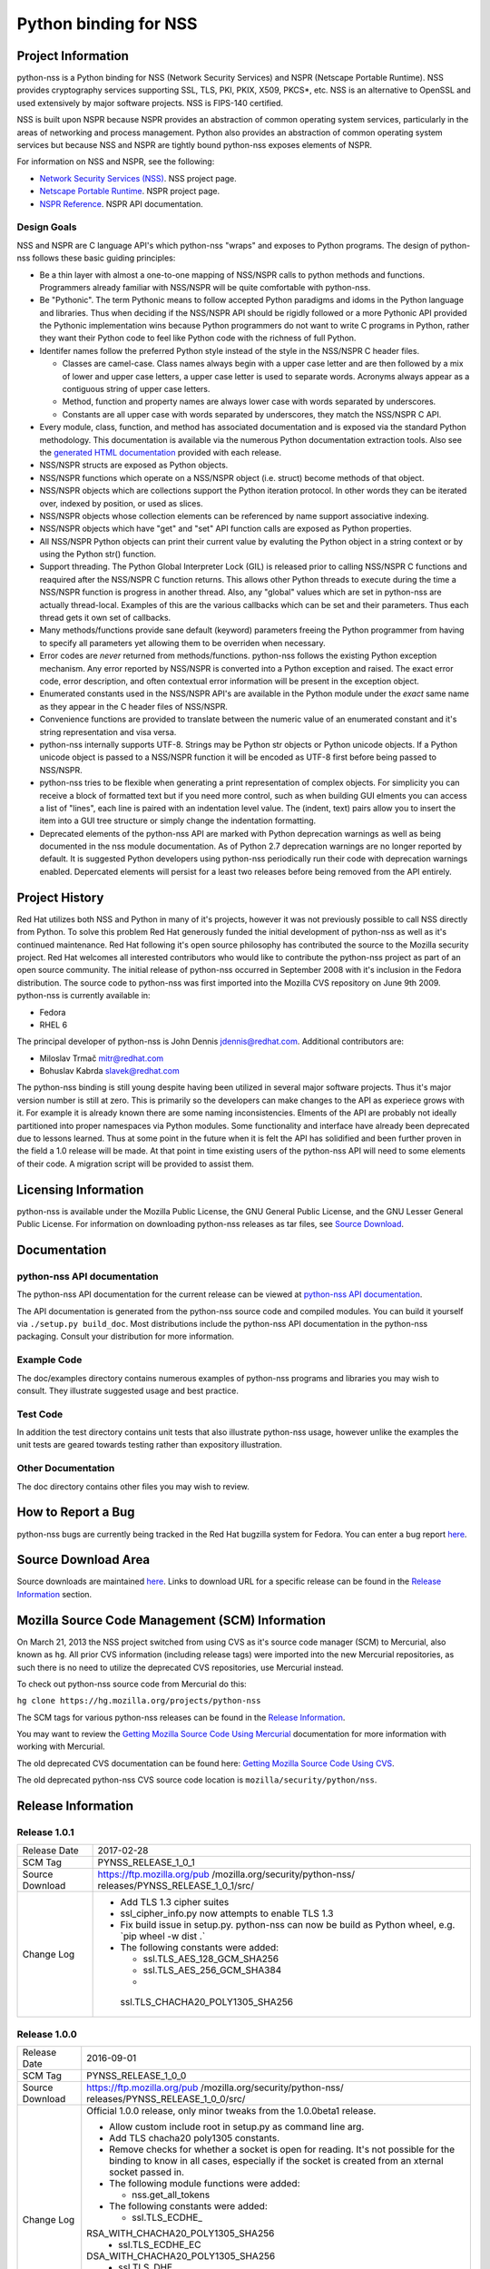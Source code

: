 .. _Mozilla_Projects_NSS_Python_binding_for_NSS:

======================
Python binding for NSS
======================
.. _Project_Information:

Project Information
-------------------

python-nss is a Python binding for NSS (Network Security Services) and
NSPR (Netscape Portable Runtime). NSS provides cryptography services
supporting SSL, TLS, PKI, PKIX, X509, PKCS*, etc. NSS is an alternative
to OpenSSL and used extensively by major software projects. NSS is
FIPS-140 certified.

NSS is built upon NSPR because NSPR provides an abstraction of common
operating system services, particularly in the areas of networking and
process management. Python also provides an abstraction of common
operating system services but because NSS and NSPR are tightly bound
python-nss exposes elements of NSPR.

For information on NSS and NSPR, see the following:

-  `Network Security Services (NSS) </docs/NSS>`__. NSS project page.
-  `Netscape Portable Runtime </docs/NSPR>`__. NSPR project page.
-  `NSPR Reference </docs/NSPR_API_Reference>`__. NSPR API
   documentation.

.. _Design_Goals:

Design Goals
~~~~~~~~~~~~

NSS and NSPR are C language API's which python-nss "wraps" and exposes
to Python programs. The design of python-nss follows these basic guiding
principles:

-  Be a thin layer with almost a one-to-one mapping of NSS/NSPR calls to
   python methods and functions. Programmers already familiar with
   NSS/NSPR will be quite comfortable with python-nss.
-  Be "Pythonic". The term Pythonic means to follow accepted Python
   paradigms and idoms in the Python language and libraries. Thus when
   deciding if the NSS/NSPR API should be rigidly followed or a more
   Pythonic API provided the Pythonic implementation wins because Python
   programmers do not want to write C programs in Python, rather they
   want their Python code to feel like Python code with the richness of
   full Python.
-  Identifer names follow the preferred Python style instead of the
   style in the NSS/NSPR C header files.

   -  Classes are camel-case. Class names always begin with a upper case
      letter and are then followed by a mix of lower and upper case
      letters, a upper case letter is used to separate words. Acronyms
      always appear as a contiguous string of upper case letters.
   -  Method, function and property names are always lower case with
      words separated by underscores.
   -  Constants are all upper case with words separated by underscores,
      they match the NSS/NSPR C API.

-  Every module, class, function, and method has associated
   documentation and is exposed via the standard Python methodology.
   This documentation is available via the numerous Python documentation
   extraction tools. Also see the `generated HTML
   documentation <https://mozilla.github.io/python-nss-docs/>`__
   provided with each release.
-  NSS/NSPR structs are exposed as Python objects.
-  NSS/NSPR functions which operate on a NSS/NSPR object (i.e. struct)
   become methods of that object.
-  NSS/NSPR objects which are collections support the Python iteration
   protocol. In other words they can be iterated over, indexed by
   position, or used as slices.
-  NSS/NSPR objects whose collection elements can be referenced by name
   support associative indexing.
-  NSS/NSPR objects which have "get" and "set" API function calls are
   exposed as Python properties.
-  All NSS/NSPR Python objects can print their current value by
   evaluting the Python object in a string context or by using the
   Python str() function.
-  Support threading. The Python Global Interpreter Lock (GIL) is
   released prior to calling NSS/NSPR C functions and reaquired after
   the NSS/NSPR C function returns. This allows other Python threads to
   execute during the time a NSS/NSPR function is progress in another
   thread. Also, any "global" values which are set in python-nss are
   actually thread-local. Examples of this are the various callbacks
   which can be set and their parameters. Thus each thread gets it own
   set of callbacks.
-  Many methods/functions provide sane default (keyword) parameters
   freeing the Python programmer from having to specify all parameters
   yet allowing them to be overriden when necessary.
-  Error codes are *never* returned from methods/functions. python-nss
   follows the existing Python exception mechanism. Any error reported
   by NSS/NSPR is converted into a Python exception and raised. The
   exact error code, error description, and often contextual error
   information will be present in the exception object.
-  Enumerated constants used in the NSS/NSPR API's are available in the
   Python module under the *exact* same name as they appear in the C
   header files of NSS/NSPR.
-  Convenience functions are provided to translate between the numeric
   value of an enumerated constant and it's string representation and
   visa versa.
-  python-nss internally supports UTF-8. Strings may be Python str
   objects or Python unicode objects. If a Python unicode object is
   passed to a NSS/NSPR function it will be encoded as UTF-8 first
   before being passed to NSS/NSPR.
-  python-nss tries to be flexible when generating a print
   representation of complex objects. For simplicity you can receive a
   block of formatted text but if you need more control, such as when
   building GUI elments you can access a list of "lines", each line is
   paired with an indentation level value. The (indent, text) pairs
   allow you to insert the item into a GUI tree structure or simply
   change the indentation formatting.
-  Deprecated elements of the python-nss API are marked with Python
   deprecation warnings as well as being documented in the nss module
   documentation. As of Python 2.7 deprecation warnings are no longer
   reported by default. It is suggested Python developers using
   python-nss periodically run their code with deprecation warnings
   enabled. Depercated elements will persist for a least two releases
   before being removed from the API entirely.

.. _Project_History:

Project History
---------------

Red Hat utilizes both NSS and Python in many of it's projects, however
it was not previously possible to call NSS directly from Python. To
solve this problem Red Hat generously funded the initial development of
python-nss as well as it's continued maintenance. Red Hat following it's
open source philosophy has contributed the source to the Mozilla
security project. Red Hat welcomes all interested contributors who would
like to contribute the python-nss project as part of an open source
community. The initial release of python-nss occurred in September 2008
with it's inclusion in the Fedora distribution. The source code to
python-nss was first imported into the Mozilla CVS repository on June
9th 2009. python-nss is currently available in:

-  Fedora
-  RHEL 6

The principal developer of python-nss is John Dennis jdennis@redhat.com.
Additional contributors are:

-  Miloslav Trmač mitr@redhat.com
-  Bohuslav Kabrda slavek@redhat.com

The python-nss binding is still young despite having been utilized in
several major software projects. Thus it's major version number is still
at zero. This is primarily so the developers can make changes to the API
as experiece grows with it. For example it is already known there are
some naming inconsistencies. Elments of the API are probably not ideally
partitioned into proper namespaces via Python modules. Some
functionality and interface have already been deprecated due to lessons
learned. Thus at some point in the future when it is felt the API has
solidified and been further proven in the field a 1.0 release will be
made. At that point in time existing users of the python-nss API will
need to some elements of their code. A migration script will be provided
to assist them.

.. _Licensing_Information:

Licensing Information
---------------------

python-nss is available under the Mozilla Public License, the GNU
General Public License, and the GNU Lesser General Public License. For
information on downloading python-nss releases as tar files, see `Source
Download <#sourcedownload>`__.

.. _Documentation:

Documentation
-------------

.. _python-nss_API_documentation:

python-nss API documentation
~~~~~~~~~~~~~~~~~~~~~~~~~~~~

The python-nss API documentation for the current release can be viewed
at `python-nss API
documentation <https://mozilla.github.io/python-nss-docs/>`__.

The API documentation is generated from the python-nss source code and
compiled modules. You can build it yourself via
``./setup.py build_doc``. Most distributions include the python-nss API
documentation in the python-nss packaging. Consult your distribution for
more information.

.. _Example_Code:

Example Code
~~~~~~~~~~~~

The doc/examples directory contains numerous examples of python-nss
programs and libraries you may wish to consult. They illustrate
suggested usage and best practice.

.. _Test_Code:

Test Code
~~~~~~~~~

In addition the test directory contains unit tests that also illustrate
python-nss usage, however unlike the examples the unit tests are geared
towards testing rather than expository illustration.

.. _Other_Documentation:

Other Documentation
~~~~~~~~~~~~~~~~~~~

The doc directory contains other files you may wish to review.

.. _How_to_Report_a_Bug:

How to Report a Bug
-------------------

python-nss bugs are currently being tracked in the Red Hat bugzilla
system for Fedora. You can enter a bug report
`here <https://bugzilla.redhat.com/enter_bug.cgi?product=Fedora;component=python-nss>`__.

.. _Source_Download_Area:

Source Download Area
--------------------

Source downloads are maintained
`here <https://ftp.mozilla.org/pub/mozilla.org/security/python-nss/releases/>`__.
Links to download URL for a specific release can be found in the
`Release Information <#release_info>`__ section.

.. _Mozilla_Source_Code_Management_(SCM)_Information:

Mozilla Source Code Management (SCM) Information
------------------------------------------------

On March 21, 2013 the NSS project switched from using CVS as it's source
code manager (SCM) to Mercurial, also known as ``hg``. All prior CVS
information (including release tags) were imported into the new
Mercurial repositories, as such there is no need to utilize the
deprecated CVS repositories, use Mercurial instead.

To check out python-nss source code from Mercurial do this:

``hg clone https://hg.mozilla.org/projects/python-nss``

The SCM tags for various python-nss releases can be found in the
`Release Information <#release_info>`__.

You may want to review the `Getting Mozilla Source Code Using
Mercurial <https://developer.mozilla.org/en-US/docs/Mozilla/Developer_guide/Source_Code/Mercurial>`__
documentation for more information with working with Mercurial.

The old deprecated CVS documentation can be found here: `Getting Mozilla
Source Code Using
CVS <https://developer.mozilla.org/en-US/docs/Mozilla/Developer_guide/Source_Code/CVS>`__.

The old deprecated python-nss CVS source code location is
``mozilla/security/python/nss``.

.. _Release_Information:

Release Information
-------------------

.. _Release_1.0.1:

Release 1.0.1
~~~~~~~~~~~~~

+-----------------------------------+-----------------------------------+
| Release Date                      | 2017-02-28                        |
+-----------------------------------+-----------------------------------+
| SCM Tag                           | PYNSS_RELEASE_1_0_1               |
+-----------------------------------+-----------------------------------+
| Source Download                   | https://ftp.mozilla.org/pub       |
|                                   | /mozilla.org/security/python-nss/ |
|                                   | releases/PYNSS_RELEASE_1_0_1/src/ |
+-----------------------------------+-----------------------------------+
| Change Log                        | -  Add TLS 1.3 cipher suites      |
|                                   | -  ssl_cipher_info.py now         |
|                                   |    attempts to enable TLS 1.3     |
|                                   | -  Fix build issue in setup.py.   |
|                                   |    python-nss can now be build as |
|                                   |    Python wheel, e.g. \`pip wheel |
|                                   |    -w dist .\`                    |
|                                   | -  The following constants were   |
|                                   |    added:                         |
|                                   |                                   |
|                                   |    -  ssl.TLS_AES_128_GCM_SHA256  |
|                                   |    -  ssl.TLS_AES_256_GCM_SHA384  |
|                                   |    -                              |
|                                   |  ssl.TLS_CHACHA20_POLY1305_SHA256 |
+-----------------------------------+-----------------------------------+

.. _Release_1.0.0:

Release 1.0.0
~~~~~~~~~~~~~

+-----------------------------------+-----------------------------------+
| Release Date                      | 2016-09-01                        |
+-----------------------------------+-----------------------------------+
| SCM Tag                           | PYNSS_RELEASE_1_0_0               |
+-----------------------------------+-----------------------------------+
| Source Download                   | https://ftp.mozilla.org/pub       |
|                                   | /mozilla.org/security/python-nss/ |
|                                   | releases/PYNSS_RELEASE_1_0_0/src/ |
+-----------------------------------+-----------------------------------+
| Change Log                        | Official 1.0.0 release, only      |
|                                   | minor tweaks from the 1.0.0beta1  |
|                                   | release.                          |
|                                   |                                   |
|                                   | -  Allow custom include root in   |
|                                   |    setup.py as command line arg.  |
|                                   | -  Add TLS chacha20 poly1305      |
|                                   |    constants.                     |
|                                   | -  Remove checks for whether a    |
|                                   |    socket is open for reading.    |
|                                   |    It's not possible for the      |
|                                   |    binding to know in all cases,  |
|                                   |    especially if the socket is    |
|                                   |    created from an xternal socket |
|                                   |    passed in.                     |
|                                   | -  The following module functions |
|                                   |    were added:                    |
|                                   |                                   |
|                                   |    -  nss.get_all_tokens          |
|                                   |                                   |
|                                   | -  The following constants were   |
|                                   |    added:                         |
|                                   |                                   |
|                                   |    -  ssl.TLS_ECDHE_              |
|                                   | RSA_WITH_CHACHA20_POLY1305_SHA256 |
|                                   |    -  ssl.TLS_ECDHE_EC            |
|                                   | DSA_WITH_CHACHA20_POLY1305_SHA256 |
|                                   |    -  ssl.TLS_DHE_                |
|                                   | RSA_WITH_CHACHA20_POLY1305_SHA256 |
|                                   |    -  ssl.TLS_ECDHE_              |
|                                   | PSK_WITH_CHACHA20_POLY1305_SHA256 |
|                                   |    -  ssl.TLS_DHE_                |
|                                   | PSK_WITH_CHACHA20_POLY1305_SHA256 |
+-----------------------------------+-----------------------------------+

.. _Release_1.0.0beta1:

Release 1.0.0beta1
~~~~~~~~~~~~~~~~~~

+-----------------------------------+-----------------------------------+
| Release Date                      | 2016-02-16                        |
+-----------------------------------+-----------------------------------+
| SCM Tag                           | PYNSS_RELEASE_1_0_0beta1          |
+-----------------------------------+-----------------------------------+
| Source Download                   | https://ftp.mozilla.org/pub/mozi  |
|                                   | lla.org/security/python-nss/relea |
|                                   | ses/PYNSS_RELEASE_1_0_0beta1/src/ |
+-----------------------------------+-----------------------------------+
| Change Log                        | The primary enhancement in this   |
|                                   | version is support for Python3. A |
|                                   | single code base supports both    |
|                                   | Py2 (minimum version 2.7) and Py3 |
|                                   |                                   |
|                                   | -  When built for Py2:            |
|                                   |                                   |
|                                   |    -  text will be a Unicode      |
|                                   |       object                      |
|                                   |    -  binary data will be a str   |
|                                   |       object                      |
|                                   |    -  ints will be Python long    |
|                                   |       object                      |
|                                   |                                   |
|                                   | -  When built for Py3:            |
|                                   |                                   |
|                                   |    -  text will be a str object   |
|                                   |    -  binary data will be a bytes |
|                                   |       object                      |
|                                   |    -  ints will be a Python int   |
|                                   |       object                      |
|                                   |                                   |
|                                   | -  All pure Python tests and      |
|                                   |    examples have been ported to   |
|                                   |    Py3 syntax but should continue |
|                                   |    to run under Py2.              |
|                                   | -  The following class methods    |
|                                   |    were added:                    |
|                                   |                                   |
|                                   |    -  PK11S                       |
|                                   | lot.check_security_officer_passwd |
|                                   |    -  PK11Slot.check_user_passwd  |
|                                   |    -  PK11Slot.change_passwd      |
|                                   |    -  PK11Slot.init_pin           |
+-----------------------------------+-----------------------------------+

.. _Release_0.17.0:

Release 0.17.0
~~~~~~~~~~~~~~

+-----------------------------------+-----------------------------------+
| Release Date                      | 2014-11-07                        |
+-----------------------------------+-----------------------------------+
| SCM Tag                           | PYNSS_RELEASE_0_17_0              |
+-----------------------------------+-----------------------------------+
| Source Download                   | https://ftp.mozilla.org/pub/      |
|                                   | mozilla.org/security/python-nss/r |
|                                   | eleases/PYNSS_RELEASE_0_17_0/src/ |
+-----------------------------------+-----------------------------------+
| Change Log                        | The primary enhancement in this   |
|                                   | version is adding support for     |
|                                   | PBKDF2                            |
|                                   |                                   |
|                                   | -  The following module functions |
|                                   |    were added:                    |
|                                   |                                   |
|                                   |                                   |
|                                   |  -  nss.create_pbev2_algorithm_id |
|                                   |                                   |
|                                   | -  The following class methods    |
|                                   |    were added:                    |
|                                   |                                   |
|                                   |    -  nss.Alg                     |
|                                   | orithmID.get_pbe_crypto_mechanism |
|                                   |    -  nss.AlgorithmID.get_pbe_iv  |
|                                   |    -  nss.PK11Slot.pbe_key_gen    |
|                                   |    -  nss.PK11Slot.format_lines   |
|                                   |    -  nss.PK11Slot.format         |
|                                   |    -  nss.Pk11SymKey.format_lines |
|                                   |    -  nss.Pk11SymKey.format       |
|                                   |    -  nss.SecItem.to_base64       |
|                                   |    -  nss.SecItem.format_lines    |
|                                   |    -  nss.SecItem.format          |
|                                   |                                   |
|                                   | -  The following files were       |
|                                   |    added:                         |
|                                   |                                   |
|                                   |                                   |
|                                   | -  doc/examples/pbkdf2_example.py |
|                                   |                                   |
|                                   | -  The SecItem constructor added  |
|                                   |    'ascii' parameter to permit    |
|                                   |    initialization from base64     |
|                                   |    and/or PEM textual data.       |
+-----------------------------------+-----------------------------------+

.. _Release_0.16.0:

Release 0.16.0
~~~~~~~~~~~~~~

+-----------------------------------+-----------------------------------+
| Release Date                      | 2014-10-29                        |
+-----------------------------------+-----------------------------------+
| SCM Tag                           | PYNSS_RELEASE_0_16_0              |
+-----------------------------------+-----------------------------------+
| Source Download                   | https://ftp.mozilla.org/pub/      |
|                                   | mozilla.org/security/python-nss/r |
|                                   | eleases/PYNSS_RELEASE_0_16_0/src/ |
+-----------------------------------+-----------------------------------+
| Change Log                        | The primary enhancements in this  |
|                                   | version is adding support for the |
|                                   | setting trust attributes on a     |
|                                   | Certificate, the SSL version      |
|                                   | range API, information on the SSL |
|                                   | cipher suites and information on  |
|                                   | the SSL connection.               |
|                                   |                                   |
|                                   | -  The following module functions |
|                                   |    were added:                    |
|                                   |                                   |
|                                   |    -  ssl                         |
|                                   | .get_ssl_version_from_major_minor |
|                                   |    -                              |
|                                   | ssl.get_default_ssl_version_range |
|                                   |    -  ss                          |
|                                   | l.get_supported_ssl_version_range |
|                                   |    -                              |
|                                   | ssl.set_default_ssl_version_range |
|                                   |    -                              |
|                                   | ssl.ssl_library_version_from_name |
|                                   |                                   |
|                                   |   -  ssl.ssl_library_version_name |
|                                   |    -  ssl.get_cipher_suite_info   |
|                                   |    -  ssl.ssl_cipher_suite_name   |
|                                   |                                   |
|                                   | -  ssl.ssl_cipher_suite_from_name |
|                                   |                                   |
|                                   | -  The following deprecated       |
|                                   |    module functions were removed: |
|                                   |                                   |
|                                   |    -  ssl.nssinit                 |
|                                   |    -  ssl.nss_ini                 |
|                                   |    -  ssl.nss_shutdown            |
|                                   |                                   |
|                                   | -  The following classes were     |
|                                   |    added:                         |
|                                   |                                   |
|                                   |    -  SSLCipherSuiteInfo          |
|                                   |    -  SSLChannelInfo              |
|                                   |                                   |
|                                   | -  The following class methods    |
|                                   |    were added:                    |
|                                   |                                   |
|                                   |    -  Certificate.trust_flags     |
|                                   |    -                              |
|                                   |  Certificate.set_trust_attributes |
|                                   |    -                              |
|                                   |   SSLSocket.set_ssl_version_range |
|                                   |    -                              |
|                                   |   SSLSocket.get_ssl_version_range |
|                                   |                                   |
|                                   | -  SSLSocket.get_ssl_channel_info |
|                                   |                                   |
|                                   |  -  SSLSocket.get_negotiated_host |
|                                   |    -  SSLSo                       |
|                                   | cket.connection_info_format_lines |
|                                   |    -                              |
|                                   |  SSLSocket.connection_info_format |
|                                   |                                   |
|                                   |  -  SSLSocket.connection_info_str |
|                                   |    -                              |
|                                   |   SSLCipherSuiteInfo.format_lines |
|                                   |    -  SSLCipherSuiteInfo.format   |
|                                   |    -  SSLChannelInfo.format_lines |
|                                   |    -  SSLChannelInfo.format       |
|                                   |                                   |
|                                   | -  The following class properties |
|                                   |    were added:                    |
|                                   |                                   |
|                                   |    -  Certificate.ssl_trust_flags |
|                                   |                                   |
|                                   |  -  Certificate.email_trust_flags |
|                                   |    -                              |
|                                   |   Certificate.signing_trust_flags |
|                                   |    -                              |
|                                   |   SSLCipherSuiteInfo.cipher_suite |
|                                   |    -  SSL                         |
|                                   | CipherSuiteInfo.cipher_suite_name |
|                                   |    -                              |
|                                   | SSLCipherSuiteInfo.auth_algorithm |
|                                   |    -  SSLCi                       |
|                                   | pherSuiteInfo.auth_algorithm_name |
|                                   |    -  SSLCipherSuiteInfo.kea_type |
|                                   |    -                              |
|                                   |  SSLCipherSuiteInfo.kea_type_name |
|                                   |    -  SS                          |
|                                   | LCipherSuiteInfo.symmetric_cipher |
|                                   |    -  SSLCiph                     |
|                                   | erSuiteInfo.symmetric_cipher_name |
|                                   |    -  SSLC                        |
|                                   | ipherSuiteInfo.symmetric_key_bits |
|                                   |    -  SSLCi                       |
|                                   | pherSuiteInfo.symmetric_key_space |
|                                   |    -  SSLC                        |
|                                   | ipherSuiteInfo.effective_key_bits |
|                                   |    -                              |
|                                   |  SSLCipherSuiteInfo.mac_algorithm |
|                                   |    -  SSLC                        |
|                                   | ipherSuiteInfo.mac_algorithm_name |
|                                   |    -  SSLCipherSuiteInfo.mac_bits |
|                                   |    -  SSLCipherSuiteInfo.is_fips  |
|                                   |    -                              |
|                                   |  SSLCipherSuiteInfo.is_exportable |
|                                   |    -                              |
|                                   | SSLCipherSuiteInfo.is_nonstandard |
|                                   |    -                              |
|                                   |   SSLChannelInfo.protocol_version |
|                                   |    -  SS                          |
|                                   | LChannelInfo.protocol_version_str |
|                                   |    -  SSL                         |
|                                   | ChannelInfo.protocol_version_enum |
|                                   |    -  SSLC                        |
|                                   | hannelInfo.major_protocol_version |
|                                   |    -  SSLC                        |
|                                   | hannelInfo.minor_protocol_version |
|                                   |    -  SSLChannelInfo.cipher_suite |
|                                   |                                   |
|                                   |   -  SSLChannelInfo.auth_key_bits |
|                                   |    -  SSLChannelInfo.kea_key_bits |
|                                   |                                   |
|                                   |   -  SSLChannelInfo.creation_time |
|                                   |    -                              |
|                                   |  SSLChannelInfo.creation_time_utc |
|                                   |    -                              |
|                                   |   SSLChannelInfo.last_access_time |
|                                   |    -  SS                          |
|                                   | LChannelInfo.last_access_time_utc |
|                                   |                                   |
|                                   | -  SSLChannelInfo.expiration_time |
|                                   |    -  S                           |
|                                   | SLChannelInfo.expiration_time_utc |
|                                   |    -                              |
|                                   | SSLChannelInfo.compression_method |
|                                   |    -  SSLCh                       |
|                                   | annelInfo.compression_method_name |
|                                   |    -  SSLChannelInfo.session_id   |
|                                   |                                   |
|                                   | -  The following files were       |
|                                   |    added:                         |
|                                   |                                   |
|                                   |    -  doc/examples/cert_trust.py  |
|                                   |    -                              |
|                                   | doc/examples/ssl_version_range.py |
|                                   |                                   |
|                                   | -  The following constants were   |
|                                   |    added:                         |
|                                   |                                   |
|                                   |    -  nss.CERTDB_TERMINAL_RECORD  |
|                                   |    -  nss.CERTDB_VALID_PEER       |
|                                   |    -  nss.CERTDB_TRUSTED          |
|                                   |    -  nss.CERTDB_SEND_WARN        |
|                                   |    -  nss.CERTDB_VALID_CA         |
|                                   |    -  nss.CERTDB_TRUSTED_CA       |
|                                   |    -  nss.CERTDB_NS_TRUSTED_CA    |
|                                   |    -  nss.CERTDB_USER             |
|                                   |                                   |
|                                   |   -  nss.CERTDB_TRUSTED_CLIENT_CA |
|                                   |    -  nss.CERTDB_GOVT_APPROVED_CA |
|                                   |    -                              |
|                                   |   ssl.SRTP_AES128_CM_HMAC_SHA1_32 |
|                                   |    -                              |
|                                   |   ssl.SRTP_AES128_CM_HMAC_SHA1_80 |
|                                   |    -  ssl.SRTP_NULL_HMAC_SHA1_32  |
|                                   |    -  ssl.SRTP_NULL_HMAC_SHA1_80  |
|                                   |    -  ssl                         |
|                                   | .SSL_CK_DES_192_EDE3_CBC_WITH_MD5 |
|                                   |                                   |
|                                   | -  ssl.SSL_CK_DES_64_CBC_WITH_MD5 |
|                                   |    -                              |
|                                   |  ssl.SSL_CK_IDEA_128_CBC_WITH_MD5 |
|                                   |    -  ssl.SSL                     |
|                                   | _CK_RC2_128_CBC_EXPORT40_WITH_MD5 |
|                                   |    -                              |
|                                   |   ssl.SSL_CK_RC2_128_CBC_WITH_MD5 |
|                                   |    -  ssl                         |
|                                   | .SSL_CK_RC4_128_EXPORT40_WITH_MD5 |
|                                   |    -  ssl.SSL_CK_RC4_128_WITH_MD5 |
|                                   |    -  ssl.SSL_F                   |
|                                   | ORTEZZA_DMS_WITH_FORTEZZA_CBC_SHA |
|                                   |    -  s                           |
|                                   | sl.SSL_FORTEZZA_DMS_WITH_NULL_SHA |
|                                   |    -  ssl.                        |
|                                   | SSL_FORTEZZA_DMS_WITH_RC4_128_SHA |
|                                   |    -  ssl.SSL_                    |
|                                   | RSA_OLDFIPS_WITH_3DES_EDE_CBC_SHA |
|                                   |    -  ssl                         |
|                                   | .SSL_RSA_OLDFIPS_WITH_DES_CBC_SHA |
|                                   |    -  ssl.TLS_                    |
|                                   | DHE_DSS_EXPORT_WITH_DES40_CBC_SHA |
|                                   |    -  ssl.                        |
|                                   | TLS_DHE_DSS_WITH_3DES_EDE_CBC_SHA |
|                                   |    -  ssl.TL                      |
|                                   | S_DHE_DSS_WITH_AES_128_GCM_SHA256 |
|                                   |    -  ssl.TLS_                    |
|                                   | DHE_DSS_WITH_CAMELLIA_128_CBC_SHA |
|                                   |    -  ssl.TLS_                    |
|                                   | DHE_DSS_WITH_CAMELLIA_256_CBC_SHA |
|                                   |    -                              |
|                                   |  ssl.TLS_DHE_DSS_WITH_DES_CBC_SHA |
|                                   |    -  ssl.TLS_                    |
|                                   | DHE_RSA_EXPORT_WITH_DES40_CBC_SHA |
|                                   |    -  ssl.                        |
|                                   | TLS_DHE_RSA_WITH_3DES_EDE_CBC_SHA |
|                                   |    -  ssl.TL                      |
|                                   | S_DHE_RSA_WITH_AES_128_CBC_SHA256 |
|                                   |    -  ssl.TL                      |
|                                   | S_DHE_RSA_WITH_AES_128_GCM_SHA256 |
|                                   |    -  ssl.TL                      |
|                                   | S_DHE_RSA_WITH_AES_256_CBC_SHA256 |
|                                   |    -  ssl.TLS_                    |
|                                   | DHE_RSA_WITH_CAMELLIA_128_CBC_SHA |
|                                   |    -  ssl.TLS_                    |
|                                   | DHE_RSA_WITH_CAMELLIA_256_CBC_SHA |
|                                   |    -                              |
|                                   |  ssl.TLS_DHE_RSA_WITH_DES_CBC_SHA |
|                                   |    -  ssl.TLS_                    |
|                                   | DH_ANON_WITH_CAMELLIA_128_CBC_SHA |
|                                   |    -  ssl.TLS_                    |
|                                   | DH_ANON_WITH_CAMELLIA_256_CBC_SHA |
|                                   |    -  ssl.TLS                     |
|                                   | _DH_DSS_EXPORT_WITH_DES40_CBC_SHA |
|                                   |    -  ssl                         |
|                                   | .TLS_DH_DSS_WITH_3DES_EDE_CBC_SHA |
|                                   |    -  ssl.TLS                     |
|                                   | _DH_DSS_WITH_CAMELLIA_128_CBC_SHA |
|                                   |    -  ssl.TLS                     |
|                                   | _DH_DSS_WITH_CAMELLIA_256_CBC_SHA |
|                                   |    -                              |
|                                   |   ssl.TLS_DH_DSS_WITH_DES_CBC_SHA |
|                                   |    -  ssl.TLS                     |
|                                   | _DH_RSA_EXPORT_WITH_DES40_CBC_SHA |
|                                   |    -  ssl                         |
|                                   | .TLS_DH_RSA_WITH_3DES_EDE_CBC_SHA |
|                                   |    -  ssl.TLS                     |
|                                   | _DH_RSA_WITH_CAMELLIA_128_CBC_SHA |
|                                   |    -  ssl.TLS                     |
|                                   | _DH_RSA_WITH_CAMELLIA_256_CBC_SHA |
|                                   |    -                              |
|                                   |   ssl.TLS_DH_RSA_WITH_DES_CBC_SHA |
|                                   |    -  ssl.TLS_                    |
|                                   | DH_anon_EXPORT_WITH_DES40_CBC_SHA |
|                                   |    -  ssl.T                       |
|                                   | LS_DH_anon_EXPORT_WITH_RC4_40_MD5 |
|                                   |    -  ssl.                        |
|                                   | TLS_DH_anon_WITH_3DES_EDE_CBC_SHA |
|                                   |    -  ssl                         |
|                                   | .TLS_DH_anon_WITH_AES_128_CBC_SHA |
|                                   |    -  ssl                         |
|                                   | .TLS_DH_anon_WITH_AES_256_CBC_SHA |
|                                   |    -  ssl.TLS_                    |
|                                   | DH_anon_WITH_CAMELLIA_128_CBC_SHA |
|                                   |    -  ssl.TLS_                    |
|                                   | DH_anon_WITH_CAMELLIA_256_CBC_SHA |
|                                   |    -                              |
|                                   |  ssl.TLS_DH_anon_WITH_DES_CBC_SHA |
|                                   |    -                              |
|                                   |  ssl.TLS_DH_anon_WITH_RC4_128_MD5 |
|                                   |    -  ssl.TLS_EC                  |
|                                   | DHE_ECDSA_WITH_AES_128_CBC_SHA256 |
|                                   |    -  ssl.TLS_EC                  |
|                                   | DHE_ECDSA_WITH_AES_128_GCM_SHA256 |
|                                   |    -  ssl.TLS_                    |
|                                   | ECDHE_RSA_WITH_AES_128_CBC_SHA256 |
|                                   |    -  ssl.TLS_                    |
|                                   | ECDHE_RSA_WITH_AES_128_GCM_SHA256 |
|                                   |    -  ssl.TLS_E                   |
|                                   | CDH_ECDSA_WITH_AES_128_GCM_SHA256 |
|                                   |    -  ssl.TLS                     |
|                                   | _ECDH_RSA_WITH_AES_128_GCM_SHA256 |
|                                   |    -  ssl.                        |
|                                   | TLS_EMPTY_RENEGOTIATION_INFO_SCSV |
|                                   |    -  ssl.TLS_FALLBACK_SCSV       |
|                                   |    -  ssl.TLS_NULL_WITH_NULL_NULL |
|                                   |    -  ssl.                        |
|                                   | TLS_RSA_EXPORT_WITH_DES40_CBC_SHA |
|                                   |    -  ssl.T                       |
|                                   | LS_RSA_EXPORT_WITH_RC2_CBC_40_MD5 |
|                                   |    -  s                           |
|                                   | sl.TLS_RSA_EXPORT_WITH_RC4_40_MD5 |
|                                   |    -                              |
|                                   | ssl.TLS_RSA_WITH_3DES_EDE_CBC_SHA |
|                                   |    -  ss                          |
|                                   | l.TLS_RSA_WITH_AES_128_CBC_SHA256 |
|                                   |    -  ss                          |
|                                   | l.TLS_RSA_WITH_AES_128_GCM_SHA256 |
|                                   |    -  ss                          |
|                                   | l.TLS_RSA_WITH_AES_256_CBC_SHA256 |
|                                   |    -  ssl.                        |
|                                   | TLS_RSA_WITH_CAMELLIA_128_CBC_SHA |
|                                   |    -  ssl.                        |
|                                   | TLS_RSA_WITH_CAMELLIA_256_CBC_SHA |
|                                   |                                   |
|                                   |   -  ssl.TLS_RSA_WITH_DES_CBC_SHA |
|                                   |                                   |
|                                   |  -  ssl.TLS_RSA_WITH_IDEA_CBC_SHA |
|                                   |    -  ssl.TLS_RSA_WITH_NULL_MD5   |
|                                   |    -  ssl.TLS_RSA_WITH_NULL_SHA   |
|                                   |                                   |
|                                   |   -  ssl.TLS_RSA_WITH_NULL_SHA256 |
|                                   |                                   |
|                                   |   -  ssl.TLS_RSA_WITH_RC4_128_MD5 |
|                                   |                                   |
|                                   |   -  ssl.TLS_RSA_WITH_RC4_128_SHA |
|                                   |                                   |
|                                   |  -  ssl.TLS_RSA_WITH_SEED_CBC_SHA |
|                                   |    -  ssl.SSL_VARIANT_DATAGRAM    |
|                                   |    -  ssl.SSL_VARIANT_STREAM      |
|                                   |    -  ssl.SSL_LIBRARY_VERSION_2   |
|                                   |    -  ssl.SSL_LIBRARY_VERSION_3_0 |
|                                   |    -                              |
|                                   |   ssl.SSL_LIBRARY_VERSION_TLS_1_0 |
|                                   |    -                              |
|                                   |   ssl.SSL_LIBRARY_VERSION_TLS_1_1 |
|                                   |    -                              |
|                                   |   ssl.SSL_LIBRARY_VERSION_TLS_1_2 |
|                                   |    -                              |
|                                   |   ssl.SSL_LIBRARY_VERSION_TLS_1_3 |
|                                   |    -  ssl.ssl2                    |
|                                   |    -  ssl.ssl3                    |
|                                   |    -  ssl.tls1.0                  |
|                                   |    -  ssl.tls1.1                  |
|                                   |    -  ssl.tls1.2                  |
|                                   |    -  ssl.tls1.3                  |
|                                   |                                   |
|                                   | -  The following methods were     |
|                                   |    missing thread locks, this has |
|                                   |    been fixed.                    |
|                                   |                                   |
|                                   |    -  nss.nss_initialize          |
|                                   |    -  nss.nss_init_context        |
|                                   |    -  nss.nss_shutdown_context    |
+-----------------------------------+-----------------------------------+

.. _Release_0.15.0:

Release 0.15.0
~~~~~~~~~~~~~~

+-----------------------------------+-----------------------------------+
| Release Date                      | 2014-09-09                        |
+-----------------------------------+-----------------------------------+
| SCM Tag                           | PYNSS_RELEASE_0_15_0              |
+-----------------------------------+-----------------------------------+
| Source Download                   | https://ftp.mozilla.org/pub/      |
|                                   | mozilla.org/security/python-nss/r |
|                                   | eleases/PYNSS_RELEASE_0_15_0/src/ |
+-----------------------------------+-----------------------------------+
| Change Log                        | The primary enhancements in this  |
|                                   | version was fixing access to      |
|                                   | extensions in a                   |
|                                   | CertificateRequest and giving     |
|                                   | access to CertificateRequest      |
|                                   | attributes.  There is a bug in    |
|                                   | NSS which hides the existence of  |
|                                   | extensions in a CSR if the        |
|                                   | extensions are not contained in   |
|                                   | the first CSR  attribute. This    |
|                                   | was fixable in python-nss without |
|                                   | requiring a patch  to NSS.        |
|                                   | Formerly python-nss did not       |
|                                   | provide access to the attributes  |
|                                   | in a CSR only the extensions,     |
|                                   | with this release all components  |
|                                   | of a  CSR can be accessed. See    |
|                                   | test/test_cert_request.py for     |
|                                   | examples.                         |
|                                   |                                   |
|                                   | -  Add ability to read PEM data   |
|                                   |    from a string.                 |
|                                   | -  Add more build instructions to |
|                                   |    README. Source README into     |
|                                   |    package long description.      |
|                                   | -  A SecItem now converts almost  |
|                                   |    all DER encoded data to a      |
|                                   |    string when it's str method is |
|                                   |    invoked, formerly it was       |
|                                   |    limited to only a few objects. |
|                                   | -  The following classes were     |
|                                   |    added:                         |
|                                   |                                   |
|                                   |    -  CERTAttribute               |
|                                   |                                   |
|                                   | -  The following class methods    |
|                                   |    were added:                    |
|                                   |                                   |
|                                   |    -  CertAttribute.format_lines  |
|                                   |    -  CertAttribute.format        |
|                                   |    -  nss.SecItem.get_integer     |
|                                   |                                   |
|                                   | -  The following class properties |
|                                   |    were added:                    |
|                                   |                                   |
|                                   |                                   |
|                                   |  -  CertificateRequest.attributes |
|                                   |    -  CertAttribute.type_oid      |
|                                   |    -  CertAttribute.type_tag      |
|                                   |    -  CertAttribute.type_str      |
|                                   |    -  CertAttribute.values        |
|                                   |                                   |
|                                   | -  The following module functions |
|                                   |    were added:                    |
|                                   |                                   |
|                                   |    -  base64_to_binary            |
|                                   |                                   |
|                                   | -  The following files were       |
|                                   |    added:                         |
|                                   |                                   |
|                                   |    -  test_cert_request           |
+-----------------------------------+-----------------------------------+

.. _Release_0.14.1:

Release 0.14.1
~~~~~~~~~~~~~~

+-----------------------------------+-----------------------------------+
| Release Date                      | 2013-10-28                        |
+-----------------------------------+-----------------------------------+
| SCM Tag                           | PYNSS_RELEASE_0_14_1              |
+-----------------------------------+-----------------------------------+
| Source Download                   | https://ftp.mozilla.org/pub/      |
|                                   | mozilla.org/security/python-nss/r |
|                                   | eleases/PYNSS_RELEASE_0_14_1/src/ |
+-----------------------------------+-----------------------------------+
| Change Log                        | Release 0.14.1 contains only      |
|                                   | modifications to tests and        |
|                                   | examples, otherwise functionally  |
|                                   | it is the same as release 0.14.0  |
|                                   |                                   |
|                                   | -  Fix bug in ssl_example.py and  |
|                                   |    test_client_server.py where    |
|                                   |    complete data was not read     |
|                                   |    from socket. The Beast CVE fix |
|                                   |    in NSS causes only one octet   |
|                                   |    to be sent in the first socket |
|                                   |    packet and then the remaining  |
|                                   |    data is sent normally, this is |
|                                   |    known as 1/n-1 record          |
|                                   |    splitting. The example and     |
|                                   |    test SSL code sent short       |
|                                   |    messages and then did a        |
|                                   |    sock.recv(1024). We had always |
|                                   |    received the entire message in |
|                                   |    one sock.recv() call because   |
|                                   |    it was so short. But           |
|                                   |    sock.recv() does not guarantee |
|                                   |    how much data will be          |
|                                   |    received, thus this was a      |
|                                   |    coding mistake. The solution   |
|                                   |    is straight forward, use       |
|                                   |    newlines as a record separator |
|                                   |    and call sock.readline()       |
|                                   |    instead of sock.recv().        |
|                                   |    sock.readline() calls          |
|                                   |    sock.recv() internally until a |
|                                   |    complete line is read or the   |
|                                   |    socket is closed.              |
|                                   |                                   |
|                                   | -  Rewrite setup_certs.py, it was |
|                                   |    written like an expect script  |
|                                   |    reacting to prompts read from  |
|                                   |    a pseudo terminal but it was   |
|                                   |    fragile and would hang on some |
|                                   |    systems. New version uses      |
|                                   |    temporary password file and    |
|                                   |    writes hardcoded responses to  |
|                                   |    the stdin of certuil and       |
|                                   |    modutil.                       |
|                                   |                                   |
|                                   | -  setup_certs now creates a new  |
|                                   |    sql sytle NSS database         |
|                                   |    (sql:pki)                      |
|                                   |                                   |
|                                   | -  All tests and examples now     |
|                                   |    load the sql:pki database.     |
|                                   |    Command line arg and variable  |
|                                   |    changed from dbdir to db_name  |
|                                   |    to reflect the database        |
|                                   |    specification is no longer     |
|                                   |    just a directory.              |
|                                   |                                   |
|                                   | -  All command line process in    |
|                                   |    test and examples now uses     |
|                                   |    modern argparse module instead |
|                                   |    of deprecated getopt and       |
|                                   |    optparse. Some command line    |
|                                   |    args were tweaked.             |
+-----------------------------------+-----------------------------------+

.. _Release_0.14.0:

Release 0.14.0
~~~~~~~~~~~~~~

Release Date

2013-05-10

SCM Tag

PYNSS_RELEASE_0_14_0

Source Download

https://ftp.mozilla.org/pub/mozilla.org/security/python-nss/releases/PYNSS_RELEASE_0_14_0/src/

Change Log

The primary enhancements in this version is support of certifcate
validation, OCSP support, and support for the certificate "Authority
Information Access" extension.

Enhanced certifcate validation including CA certs can be done via
Certificate.verify() or Certificate.is_ca_cert(). When cert validation
fails you can now obtain diagnostic information as to why the cert
failed to validate. This is encapsulated in the CertVerifyLog class
which is a iterable collection of CertVerifyLogNode objects. Most people
will probablby just print the string representation of the returned
CertVerifyLog object. Cert validation logging is handled by the
Certificate.verify() method. Support has also been added for the various
key usage and cert type entities which feature prominently during cert
validation.

-  Certificate() constructor signature changed from

   Certificate(data=None, der_is_signed=True)

   to

   Certificate(data, certdb=cert_get_default_certdb(), perm=False,
   nickname=None)

   This change was necessary because all certs should be added to the
   NSS temporary database when they are loaded, but earlier code failed
   to do that. It's is not likely that an previous code was failing to
   pass initialization data or the der_is_signed flag so this change
   should be backwards compatible.

-  Fix bug #922247, PKCS12Decoder.database_import() method. Importing
   into a NSS database would sometimes fail or segfault.

-  Error codes and descriptions were updated from upstream NSPR & NSS.

-  The password callback did not allow for breaking out of a password
   prompting loop, now if None is returned from the password callback
   the password prompting is terminated.

-  nss.nss_shutdown_context now called from InitContext destructor, this
   assures the context is shutdown even if the programmer forgot to.
   It's still best to explicitly shut it down, this is just failsafe.

-  Support was added for shutdown callbacks.

-  cert_dump.py extended to print NS_CERT_TYPE_EXTENSION

-  cert_usage_flags, nss_init_flags now support optional repr_kind
   parameter

-  The following classes were added:

   -  nss.CertVerifyLogNode
   -  nss.CertVerifyLog
   -  error.CertVerifyError (exception)
   -  nss.AuthorityInfoAccess
   -  nss.AuthorityInfoAccesses

-  The following class methods were added:

   -  nss.Certificate.is_ca_cert
   -  nss.Certificate.verify
   -  nss.Certificate.verify_with_log
   -  nss.Certificate.get_cert_chain
   -  nss.Certificate.check_ocsp_status
   -  nss.PK11Slot.list_certs
   -  nss.CertVerifyLogNode.format_lines
   -  nss.CertVerifyLog.format_lines
   -  nss.CRLDistributionPts.format_lines

-  The following class properties were added:

   -  nss.CertVerifyLogNode.certificate
   -  nss.CertVerifyLogNode.error
   -  nss.CertVerifyLogNode.depth
   -  nss.CertVerifyLog.count

-  The following module functions were added:

   -  nss.x509_cert_type
   -  nss.key_usage_flags
   -  nss.list_certs
   -  nss.find_certs_from_email_addr
   -  nss.find_certs_from_nickname
   -  nss.nss_get_version
   -  nss.nss_version_check
   -  nss.set_shutdown_callback
   -  nss.get_use_pkix_for_validation
   -  nss.set_use_pkix_for_validation
   -  nss.enable_ocsp_checking
   -  nss.disable_ocsp_checking
   -  nss.set_ocsp_cache_settings
   -  nss.set_ocsp_failure_mode
   -  nss.set_ocsp_timeout
   -  nss.clear_ocsp_cache
   -  nss.set_ocsp_default_responder
   -  nss.enable_ocsp_default_responder
   -  nss.disable_ocsp_default_responder

-  The following files were added:

   -  src/py_traceback.h
   -  doc/examples/verify_cert.py
   -  test/test_misc.py

-  The following constants were added:

   -  nss.KU_DIGITAL_SIGNATURE
   -  nss.KU_NON_REPUDIATION
   -  nss.KU_KEY_ENCIPHERMENT
   -  nss.KU_DATA_ENCIPHERMENT
   -  nss.KU_KEY_AGREEMENT
   -  nss.KU_KEY_CERT_SIGN
   -  nss.KU_CRL_SIGN
   -  nss.KU_ENCIPHER_ONLY
   -  nss.KU_ALL
   -  nss.KU_DIGITAL_SIGNATURE_OR_NON_REPUDIATION
   -  nss.KU_KEY_AGREEMENT_OR_ENCIPHERMENT
   -  nss.KU_NS_GOVT_APPROVED
   -  nss.PK11CertListUnique
   -  nss.PK11CertListUser
   -  nss.PK11CertListRootUnique
   -  nss.PK11CertListCA
   -  nss.PK11CertListCAUnique
   -  nss.PK11CertListUserUnique
   -  nss.PK11CertListAll
   -  nss.certUsageSSLClient
   -  nss.certUsageSSLServer
   -  nss.certUsageSSLServerWithStepUp
   -  nss.certUsageSSLCA
   -  nss.certUsageEmailSigner
   -  nss.certUsageEmailRecipient
   -  nss.certUsageObjectSigner
   -  nss.certUsageUserCertImport
   -  nss.certUsageVerifyCA
   -  nss.certUsageProtectedObjectSigner
   -  nss.certUsageStatusResponder
   -  nss.certUsageAnyCA
   -  nss.ocspMode_FailureIsVerificationFailure
   -  nss.ocspMode_FailureIsNotAVerificationFailure

Internal Changes

-  Reimplement exception handling

   -  NSPRError is now derived from StandardException instead of
      EnvironmentError. It was never correct to derive from
      EnvironmentError but was difficult to implement a new subclassed
      exception with it's own attributes, using EnvironmentError had
      been expedient.
   -  NSPRError now derived from StandardException, provides:

      -  errno (numeric error code)
      -  strerror (error description associated with error code)
      -  error_message (optional detailed message)
      -  error_code (alias for errno)
      -  error_desc (alias for strerror)

   -  CertVerifyError derived from NSPRError, extends with:

      -  usages (bitmask of returned usages)
      -  log (CertVerifyLog object)

-  Expose error lookup to sibling modules

-  Use macros for bitmask_to_list functions to reduce code duplication
   and centralize logic.

-  Add repr_kind parameter to cert_trust_flags_str()

-  Add support for repr_kind AsEnumName to bitstring table lookup.

-  Add cert_type_bitstr_to_tuple() lookup function

-  Add PRTimeConvert(), used to convert Python time values to PRTime,
   centralizes conversion logic, reduces duplication

-  Add UTF8OrNoneConvert to better handle unicode parameters which are
   optional.

-  Add Certificate_summary_format_lines() utility to generate concise
   certificate identification info for output.

-  Certificate_new_from_CERTCertificate now takes add_reference
   parameter to properly reference count certs, should fix shutdown busy
   problems.

-  Add print_traceback(), print_cert() debugging support.

.. _Release_0.13.0:

Release 0.13.0
~~~~~~~~~~~~~~

+-----------------------------------+-----------------------------------+
| Release Date                      | 2012-10-09                        |
+-----------------------------------+-----------------------------------+
| SCM Tag                           | PYNSS_RELEASE_0_13_0              |
+-----------------------------------+-----------------------------------+
| Source Download                   | https://ftp.mozilla.org/pub/      |
|                                   | mozilla.org/security/python-nss/r |
|                                   | eleases/PYNSS_RELEASE_0_13_0/src/ |
+-----------------------------------+-----------------------------------+
| Change Log                        | -  Fix NSS SECITEM_CompareItem    |
|                                   |    bug via workaround.            |
|                                   | -  Fix incorrect format strings   |
|                                   |    in PyArg_ParseTuple\* for:     |
|                                   |                                   |
|                                   |    -  GeneralName                 |
|                                   |    -  BasicConstraints            |
|                                   |    -  cert_x509_key_usage         |
|                                   |                                   |
|                                   | -  Fix bug when decoding          |
|                                   |    certificate BasicConstraints   |
|                                   |    extension                      |
|                                   | -  Fix hang in setup_certs.       |
|                                   | -  For NSS >= 3.13 support        |
|                                   |    CERTDB_TERMINAL_RECORD         |
|                                   | -  You can now query for a        |
|                                   |    specific certificate extension |
|                                   |    Certficate.get_extension()     |
|                                   | -  The PublicKey formatting (i.e. |
|                                   |    format_lines) was augmented to |
|                                   |    format DSA keys (formerly it   |
|                                   |    only recognized RSA keys).     |
|                                   | -  Allow labels and values to be  |
|                                   |    justified when printing        |
|                                   |    objects                        |
|                                   |                                   |
|                                   | .. rubric:: The following classes |
|                                   |    were added                     |
|                                   |    :name:                         |
|                                   |  The_following_classes_were_added |
|                                   |                                   |
|                                   | -  RSAGenParams                   |
|                                   |                                   |
|                                   | .. rubric:: The following class   |
|                                   |    methods were added             |
|                                   |    :name: The_f                   |
|                                   | ollowing_class_methods_were_added |
|                                   |                                   |
|                                   | -                                 |
|                                   | nss.nss.Certificate.get_extension |
|                                   | -  n                              |
|                                   | ss.nss.PK11Slot.generate_key_pair |
|                                   | -  nss.nss.DSAPublicKey.format    |
|                                   | -                                 |
|                                   | nss.nss.DSAPublicKey.format_lines |
|                                   |                                   |
|                                   | .. rubric:: The following module  |
|                                   |    functions were added           |
|                                   |    :name: The_foll                |
|                                   | owing_module_functions_were_added |
|                                   |                                   |
|                                   | -  nss.nss.pub_wrap_sym_key       |
|                                   |                                   |
|                                   | .. rubric:: The following         |
|                                   |    internal utilities were added  |
|                                   |    :name: The_follow              |
|                                   | ing_internal_utilities_were_added |
|                                   |                                   |
|                                   | -  PyString_UTF8                  |
|                                   | -  SecItem_new_alloc()            |
|                                   |                                   |
|                                   | .. rubric:: The following class   |
|                                   |    constructors were modified to  |
|                                   |    accept intialization           |
|                                   |    parameters                     |
|                                   |    :name: The_following_c         |
|                                   | lass_constructors_were_modified_t |
|                                   | o_accept_intialization_parameters |
|                                   |                                   |
|                                   | -  KEYPQGParams (DSA generation   |
|                                   |    parameters)                    |
|                                   |                                   |
|                                   | .. rubric:: The following were    |
|                                   |    deprecated                     |
|                                   |    :na                            |
|                                   | me: The_following_were_deprecated |
|                                   |                                   |
|                                   | -  nss.nss.make_line_pairs        |
|                                   |    (replaced by                   |
|                                   |    nss.nss.make_line_fmt_tuples)  |
|                                   |                                   |
|                                   | .. rubric:: Deprecated            |
|                                   |    Functionality                  |
|                                   |                                   |
|                                   |   :name: Deprecated_Functionality |
|                                   |                                   |
|                                   | make_line_pairs() has been        |
|                                   | replaced by                       |
|                                   | make_line_fmt_tuples() because    |
|                                   | 2-valued tuples were not          |
|                                   | sufficently general. It is        |
|                                   | expected very few programs will   |
|                                   | have used this function, it's     |
|                                   | mostly used internally but        |
|                                   | provided as a support utility.    |
+-----------------------------------+-----------------------------------+

.. _Release_0.12.0:

Release 0.12.0
~~~~~~~~~~~~~~

+-----------------------------------+-----------------------------------+
| Release Date                      | 2011-06-06                        |
+-----------------------------------+-----------------------------------+
| SCM Tag                           | PYNSS_RELEASE_0_12_0              |
+-----------------------------------+-----------------------------------+
| Source Download                   | https://ftp.mozilla.org/pub/      |
|                                   | mozilla.org/security/python-nss/r |
|                                   | eleases/PYNSS_RELEASE_0_12_0/src/ |
+-----------------------------------+-----------------------------------+
| Change Log                        | -  Major new enhancement is       |
|                                   |    additon of PKCS12 support and  |
|                                   |    AlgorithmID's.                 |
|                                   | -  setup.py build enhancements    |
|                                   |                                   |
|                                   |    -  Now searches for the NSS    |
|                                   |       and NSPR header files       |
|                                   |       rather than hardcoding      |
|                                   |       their location. This makes  |
|                                   |       building friendlier on      |
|                                   |       other systems (i.e. debian) |
|                                   |    -  Now takes optional command  |
|                                   |       line arguments, -d or       |
|                                   |       --debug will turn on debug  |
|                                   |       options during the build.   |
|                                   |                                   |
|                                   | -  Fix reference counting bug in  |
|                                   |    PK11_password_callback() which |
|                                   |    contributed to NSS not being   |
|                                   |    able to shutdown due to        |
|                                   |    resources still in use.        |
|                                   | -  Add UTF-8 support to           |
|                                   |    ssl                            |
|                                   | .config_server_session_id_cache() |
|                                   | -  Added unit tests for cipher,   |
|                                   |    digest, client_server.         |
|                                   | -  All unittests now run, added   |
|                                   |    test/run_tests to invoke full  |
|                                   |    test suite.                    |
|                                   | -  Fix bug in                     |
|                                   |    test/setup_certs.py, hardcoded |
|                                   |    full path to libnssckbi.so was |
|                                   |    causing failures on 64-bit     |
|                                   |    systems, just use the          |
|                                   |    libnssckbi.so basename,        |
|                                   |    modutil will find it on the    |
|                                   |    standard search path.          |
|                                   | -  doc/examples/cert_dump.py uses |
|                                   |    new AlgorithmID class to dump  |
|                                   |    Signature Algorithm            |
|                                   | -  doc/examples/ssl_example.py    |
|                                   |    now can cleanly shutdown NSS.  |
|                                   | -  Exception error messages now   |
|                                   |    include PR error text if       |
|                                   |    available.                     |
|                                   |                                   |
|                                   | .. rubric:: The following classes |
|                                   |    were replaced                  |
|                                   |    :name: Th                      |
|                                   | e_following_classes_were_replaced |
|                                   |                                   |
|                                   | -  SignatureAlgorithm replaced by |
|                                   |    new class AlgorithmID          |
|                                   |                                   |
|                                   | .. rubric:: The following classes |
|                                   |    were added                     |
|                                   |    :name: T                       |
|                                   | he_following_classes_were_added_2 |
|                                   |                                   |
|                                   | -  AlgorithmID                    |
|                                   | -  PKCS12DecodeItem               |
|                                   | -  PKCS12Decoder                  |
|                                   |                                   |
|                                   | .. rubric:: The following class   |
|                                   |    methods were added             |
|                                   |    :name: The_fol                 |
|                                   | lowing_class_methods_were_added_2 |
|                                   |                                   |
|                                   | -  PK11Slot.authenticate()        |
|                                   | -  PK11Slot.get_disabled_reason() |
|                                   | -  PK11Slot.ha                    |
|                                   | s_protected_authentication_path() |
|                                   | -  PK11Slot.has_root_certs()      |
|                                   | -  PK11Slot.is_disabled()         |
|                                   | -  PK11Slot.is_friendly()         |
|                                   | -  PK11Slot.is_internal()         |
|                                   | -  PK11Slot.is_logged_in()        |
|                                   | -  PK11Slot.is_removable()        |
|                                   | -  PK11Slot.logout()              |
|                                   | -  PK11Slot.need_login()          |
|                                   | -  PK11Slot.need_user_init()      |
|                                   | -  PK11Slot.user_disable()        |
|                                   | -  PK11Slot.user_enable()         |
|                                   | -  PKCS12DecodeItem.format()      |
|                                   | -                                 |
|                                   |   PKCS12DecodeItem.format_lines() |
|                                   | -                                 |
|                                   |   PKCS12Decoder.database_import() |
|                                   | -  PKCS12Decoder.format()         |
|                                   | -  PKCS12Decoder.format_lines()   |
|                                   |                                   |
|                                   | .. rubric:: The following class   |
|                                   |    properties were added          |
|                                   |    :name: The_foll                |
|                                   | owing_class_properties_were_added |
|                                   |                                   |
|                                   | -  AlgorithmID.id_oid             |
|                                   | -  AlgorithmID.id_str             |
|                                   | -  AlgorithmID.id_tag             |
|                                   | -  AlgorithmID.parameters         |
|                                   | -  PKCS12DecodeItem.certificate   |
|                                   | -  PKCS12DecodeItem.friendly_name |
|                                   | -  PKCS12DecodeItem.has_key       |
|                                   | -  PKC                            |
|                                   | S12DecodeItem.shroud_algorithm_id |
|                                   | -                                 |
|                                   |  PKCS12DecodeItem.signed_cert_der |
|                                   | -  PKCS12DecodeItem.type          |
|                                   | -  SignedData.data                |
|                                   | -  SignedData.der                 |
|                                   |                                   |
|                                   | .. rubric:: The following module  |
|                                   |    functions were added           |
|                                   |    :name: The_follow              |
|                                   | ing_module_functions_were_added_2 |
|                                   |                                   |
|                                   | -  nss.                           |
|                                   | nss.dump_certificate_cache_info() |
|                                   | -  nss.nss.find_slot_by_name()    |
|                                   | -  n                              |
|                                   | ss.nss.fingerprint_format_lines() |
|                                   | -  nss.nss.get_internal_slot()    |
|                                   | -  nss.nss.is_fips()              |
|                                   | -  nss.nss.need_pw_init()         |
|                                   | -  nss.nss.nss_init_read_write()  |
|                                   | -  ns                             |
|                                   | s.nss.pk11_disabled_reason_name() |
|                                   | -  n                              |
|                                   | ss.nss.pk11_disabled_reason_str() |
|                                   | -  nss.nss.pk11_logout_all()      |
|                                   | -                                 |
|                                   | nss.nss.pkcs12_cipher_from_name() |
|                                   | -  nss.nss.pkcs12_cipher_name()   |
|                                   | -  ns                             |
|                                   | s.nss.pkcs12_enable_all_ciphers() |
|                                   | -  nss.nss.pkcs12_enable_cipher() |
|                                   | -  nss.nss.pkcs12_export()        |
|                                   | -  nss.nss.pkcs12_map_cipher()    |
|                                   | -  nss.nss.pkcs12_                |
|                                   | set_nickname_collision_callback() |
|                                   | -  nss.                           |
|                                   | nss.pkcs12_set_preferred_cipher() |
|                                   | -  nss.nss.token_exists()         |
|                                   | -  nss                            |
|                                   | .ssl.config_mp_server_sid_cache() |
|                                   | -  nss.ssl.config_s               |
|                                   | erver_session_id_cache_with_opt() |
|                                   | -  nss                            |
|                                   | .ssl.get_max_server_cache_locks() |
|                                   | -  nss                            |
|                                   | .ssl.set_max_server_cache_locks() |
|                                   | -  nss.ssl.s                      |
|                                   | hutdown_server_session_id_cache() |
|                                   |                                   |
|                                   | .. rubric:: The following         |
|                                   |    constants were added           |
|                                   |    :name: T                       |
|                                   | he_following_constants_were_added |
|                                   |                                   |
|                                   | -  nss.nss.                       |
|                                   | int.PK11_DIS_COULD_NOT_INIT_TOKEN |
|                                   | -  nss.nss.int.PK11_DIS_NONE      |
|                                   | -  nss.n                          |
|                                   | ss.int.PK11_DIS_TOKEN_NOT_PRESENT |
|                                   | -  nss.nss                        |
|                                   | .int.PK11_DIS_TOKEN_VERIFY_FAILED |
|                                   | -  n                              |
|                                   | ss.nss.int.PK11_DIS_USER_SELECTED |
|                                   | -  nss.nss.int.PKCS12_DES_56      |
|                                   | -                                 |
|                                   |   nss.nss.int.PKCS12_DES_EDE3_168 |
|                                   | -  nss.nss.int.PKCS12_RC2_CBC_128 |
|                                   | -  nss.nss.int.PKCS12_RC2_CBC_40  |
|                                   | -  nss.nss.int.PKCS12_RC4_128     |
|                                   | -  nss.nss.int.PKCS12_RC4_40      |
|                                   |                                   |
|                                   | .. rubric:: The following files   |
|                                   |    were added                     |
|                                   |    :nam                           |
|                                   | e: The_following_files_were_added |
|                                   |                                   |
|                                   | -  test/run_tests                 |
|                                   | -  test/test_cipher.py (replaces  |
|                                   |    cipher_test.py)                |
|                                   | -  test/test_client_server.py     |
|                                   | -  test/test_digest.py (replaces  |
|                                   |    digest_test.py)                |
|                                   | -  test/test_pkcs12.py            |
|                                   |                                   |
|                                   | .. rubric:: Deprecated            |
|                                   |    Functionality                  |
|                                   |                                   |
|                                   | :name: Deprecated_Functionality_2 |
|                                   |                                   |
|                                   | -  SignatureAlgorithm             |
+-----------------------------------+-----------------------------------+

.. _Release_0.11.0:

Release 0.11.0
~~~~~~~~~~~~~~

+-----------------------------------+-----------------------------------+
| Release Date                      | 2011-02-21                        |
+-----------------------------------+-----------------------------------+
| SCM Tag                           | PYNSS_RELEASE_0_11_0              |
+-----------------------------------+-----------------------------------+
| Source Download                   | https://ftp.mozilla.org/pub/      |
|                                   | mozilla.org/security/python-nss/r |
|                                   | eleases/PYNSS_RELEASE_0_11_0/src/ |
+-----------------------------------+-----------------------------------+
| Change Log                        | .. rubric:: External Changes      |
|                                   |    :name: External_Changes        |
|                                   |                                   |
|                                   | -  Add AddrInfo class to support  |
|                                   |    IPv6 address resolution.       |
|                                   |    Supports iteration over it's   |
|                                   |    set of NetworkAddress objects  |
|                                   |    and provides hostname,         |
|                                   |    canonical_name object          |
|                                   |    properties.                    |
|                                   | -  Add PR_AI_\* constants.        |
|                                   | -  NetworkAddress constructor and |
|                                   |                                   |
|                                   |  NetworkAddress.set_from_string() |
|                                   |    added optional family          |
|                                   |    parameter. This is necessary   |
|                                   |    for utilizing                  |
|                                   |    PR_GetAddrInfoByName().        |
|                                   | -  NetworkAddress initialized via |
|                                   |    a string parameter are now     |
|                                   |    initalized via                 |
|                                   |    PR_GetAddrInfoByName using     |
|                                   |    family.                        |
|                                   | -  Add NetworkAddress.address     |
|                                   |    property to return the address |
|                                   |    sans the port as a string.     |
|                                   |    NetworkAddress.str() includes  |
|                                   |    the port. For IPv6 the a hex   |
|                                   |    string must be enclosed in     |
|                                   |    brackets if a port is appended |
|                                   |    to it, the bracketed hex       |
|                                   |    address with appended with a   |
|                                   |    port is unappropriate in some  |
|                                   |    circumstances, hence the new   |
|                                   |    address property to permit     |
|                                   |    either the address string with |
|                                   |    a port or without a port.      |
|                                   | -  Fix the implementation of the  |
|                                   |    NetworkAddress.family          |
|                                   |    property, it was returning     |
|                                   |    bogus data due to wrong native |
|                                   |    data size.                     |
|                                   | -  HostEntry objects now support  |
|                                   |    iteration and indexing of      |
|                                   |    their NetworkAddress members.  |
|                                   | -  Add io.addr_family_name()      |
|                                   |    function to return string      |
|                                   |    representation of PR_AF_\*     |
|                                   |    constants.                     |
|                                   | -  Modify example and test code   |
|                                   |    to utilize AddrInfo instead of |
|                                   |    deprecated NetworkAddress      |
|                                   |    functionality. Add address     |
|                                   |    family command argument to     |
|                                   |    ssl_example.                   |
|                                   | -  Fix pty import statement in    |
|                                   |    test/setup_certs.py            |
|                                   |                                   |
|                                   | .. rubric:: Deprecated            |
|                                   |    Functionality                  |
|                                   |                                   |
|                                   | :name: Deprecated_Functionality_3 |
|                                   |                                   |
|                                   | -  NetworkAddress initialized via |
|                                   |    a string parameter is now      |
|                                   |    deprecated. AddrInfo should be |
|                                   |    used instead.                  |
|                                   | -  NetworkAddress.set_from_string |
|                                   |    is now deprecated. AddrInfo    |
|                                   |    should be used instead.        |
|                                   | -  NetworkAddress.hostentry is    |
|                                   |    deprecated. It was a bad idea, |
|                                   |    NetworkAddress objects can     |
|                                   |    support both IPv4 and IPv6,    |
|                                   |    but a HostEntry object can     |
|                                   |    only support IPv4. Plus the    |
|                                   |    implementation depdended on    |
|                                   |    being able to perform a        |
|                                   |    reverse DNS lookup which is    |
|                                   |    not always possible.           |
|                                   | -                                 |
|                                   | HostEntry.get_network_addresses() |
|                                   |    and                            |
|                                   |                                   |
|                                   |   HostEntry.get_network_address() |
|                                   |    are now deprecated. In         |
|                                   |    addition their port parameter  |
|                                   |    is now no longer respected.    |
|                                   |    HostEntry objects now support  |
|                                   |    iteration and indexing of      |
|                                   |    their NetworkAddress and that  |
|                                   |    should be used to access their |
|                                   |    NetworkAddress objects         |
|                                   |    instead.                       |
|                                   |                                   |
|                                   | .. rubric:: Internal Changes      |
|                                   |    :name: Internal_Changes        |
|                                   |                                   |
|                                   | -  Utilize PR_NetAddrFamily()     |
|                                   |    access macro instead of        |
|                                   |    explict access.                |
|                                   | -  Add PRNetAddr_port() utility   |
|                                   |    to hide host vs. network byte  |
|                                   |    order requirements when        |
|                                   |    accessing the port inside a    |
|                                   |    PRNetAddr and simplify         |
|                                   |    accessing the IPv4 vs. IPv6    |
|                                   |    port variants.                 |
|                                   | -  Replace the use of             |
|                                   |    PR_InitializeNetAddr() with    |
|                                   |    PR_SetNetAddr(), the later     |
|                                   |    properly handles IPv6, the     |
|                                   |    former did not.                |
|                                   | -  Rename NetworkAddress.addr to  |
|                                   |    NetworkAddress.pr_netaddr for  |
|                                   |    naming consistency.            |
|                                   | -  Update HostEntry documentation |
|                                   |    to indicate it's deprecated    |
|                                   |    status.                        |
|                                   | -  Remove redundant               |
|                                   |    implementation of              |
|                                   |                                   |
|                                   | NetworkAddress_new_from_PRNetAddr |
|                                   |    from py_ssl.c and properly     |
|                                   |    import the implementation from |
|                                   |    py_nspr_io.c.                  |
|                                   | -  The following other non-IPv6   |
|                                   |    fixes were also made because   |
|                                   |    they were discovered while     |
|                                   |    doing the IPv6 work:           |
|                                   | -  Move definition of TYPE_READY  |
|                                   |    to py_nspr_common.h so it can  |
|                                   |    be shared. Update all modules  |
|                                   |    to utilize it.                 |
|                                   | -  Replace incorrect use of       |
|                                   |    free() with PyMem_Free for     |
|                                   |    string data returned by        |
|                                   |    Python's utf-8 encoder.        |
|                                   | -  Add header dependency          |
|                                   |    information to setup.py so     |
|                                   |    modules will be rebuilt when   |
|                                   |    header files change.           |
|                                   | -  Add utility tuple_str() to     |
|                                   |    convert a tuple to a string    |
|                                   |    representation by calling      |
|                                   |    str() on each object in the    |
|                                   |    tuple. Tuple.str() in CPython  |
|                                   |    only calls repr() on each      |
|                                   |    member.                        |
|                                   | -  HostEntry objects now store    |
|                                   |    their aliases and              |
|                                   |    NetworkAddress's in internal   |
|                                   |    tuples.                        |
+-----------------------------------+-----------------------------------+

.. _Release_0.10.0:

Release 0.10.0
~~~~~~~~~~~~~~

+-----------------------------------+-----------------------------------+
| Release Date                      | 2010-07-25                        |
+-----------------------------------+-----------------------------------+
| SCM Tag                           | PYNSS_RELEASE_0_10_0              |
+-----------------------------------+-----------------------------------+
| Source Download                   | https://ftp.mozilla.org/pub/      |
|                                   | mozilla.org/security/python-nss/r |
|                                   | eleases/PYNSS_RELEASE_0_10_0/src/ |
+-----------------------------------+-----------------------------------+
| Change Log                        | .. rubric:: The following classes |
|                                   |    were added:                    |
|                                   |    :name: T                       |
|                                   | he_following_classes_were_added_3 |
|                                   |                                   |
|                                   | -  InitParameters                 |
|                                   | -  InitContext                    |
|                                   |                                   |
|                                   | .. rubric:: The following module  |
|                                   |    functions were added:          |
|                                   |    :name: The_follow              |
|                                   | ing_module_functions_were_added_3 |
|                                   |                                   |
|                                   | -  nss.nss.nss_initialize()       |
|                                   | -  nss.nss.nss_init_context()     |
|                                   | -  nss.nss.nss_shutdown_context() |
|                                   | -  nss.nss.nss_init_flags()       |
|                                   |                                   |
|                                   | .. rubric:: The following         |
|                                   |    constants were added:          |
|                                   |    :name: The                     |
|                                   | _following_constants_were_added_2 |
|                                   |                                   |
|                                   | -  NSS_INIT_READONLY              |
|                                   | -  NSS_INIT_NOCERTDB              |
|                                   | -  NSS_INIT_NOMODDB               |
|                                   | -  NSS_INIT_FORCEOPEN             |
|                                   | -  NSS_INIT_NOROOTINIT            |
|                                   | -  NSS_INIT_OPTIMIZESPACE         |
|                                   | -  NSS_INIT_PK11THREADSAFE        |
|                                   | -  NSS_INIT_PK11RELOAD            |
|                                   | -  NSS_INIT_NOPK11FINALIZE        |
|                                   | -  NSS_INIT_RESERVED              |
|                                   | -  NSS_INIT_COOPERATE             |
|                                   |                                   |
|                                   | .. rubric:: The following file    |
|                                   |    was added:                     |
|                                   |    :n                             |
|                                   | ame: The_following_file_was_added |
|                                   |                                   |
|                                   | -  test/setup_certs.py            |
+-----------------------------------+-----------------------------------+

.. _Release_0.9.0:

Release 0.9.0
~~~~~~~~~~~~~

+-----------------------------------+-----------------------------------+
| Release Date                      | 2010-05-28                        |
+-----------------------------------+-----------------------------------+
| SCM Tag                           | PYNSS_RELEASE_0_9_0               |
+-----------------------------------+-----------------------------------+
| Source Download                   |                                   |
+-----------------------------------+-----------------------------------+
| Change Log                        | .. rubric:: General               |
|                                   |    Modifications:                 |
|                                   |    :name: General_Modifications   |
|                                   |                                   |
|                                   | -  Correct definciencies in       |
|                                   |    auth_certificate_callback      |
|                                   |    found in several of the        |
|                                   |    example files and              |
|                                   |    documentation. If you've       |
|                                   |    copied that code you should    |
|                                   |    merge those changes in.        |
|                                   | -  Unicode objects now accepted   |
|                                   |    as well as str objects for     |
|                                   |    interfaces expecting a string. |
|                                   | -  Sockets were enhanced thusly:  |
|                                   |                                   |
|                                   |    -  Threads will now yield      |
|                                   |       during blocking IO.         |
|                                   |    -  Socket.makefile()           |
|                                   |       reimplemented               |
|                                   |                                   |
|                                   |       -  file object methods that |
|                                   |          had been missing         |
|                                   |          (readlines(), sendall(), |
|                                   |          and iteration) were      |
|                                   |          implemented              |
|                                   |       -  makefile now just        |
|                                   |          returns the same         |
|                                   |       -  Socket object but        |
|                                   |          increments an "open" ref |
|                                   |          count. Thus a Socket     |
|                                   |          object behaves like a    |
|                                   |          file object and must be  |
|                                   |          closed once for each     |
|                                   |          makefile() call before   |
|                                   |          it's actually closed.    |
|                                   |                                   |
|                                   |    -  Sockets now support the     |
|                                   |       iter protocol               |
|                                   |    -  Added methods:              |
|                                   |                                   |
|                                   |       -  Socket.readlines()       |
|                                   |       -  Socket.sendall()         |
|                                   |                                   |
|                                   | -  Apply patches from Miloslav    |
|                                   |    Trmač <mitr@redhat.com> for    |
|                                   |    ref counting and threading     |
|                                   |    support. Thanks Miloslav!      |
|                                   | -  Review all ref counting,       |
|                                   |    numerous ref counting fixes    |
|                                   | -  Implement cyclic garbage       |
|                                   |    collection support by adding   |
|                                   |    object traversal and clear     |
|                                   |    methods                        |
|                                   | -  Identify static variables,     |
|                                   |    move to thread local storage   |
|                                   | -  Remove python-nss specific     |
|                                   |    httplib.py, no longer needed   |
|                                   |    python-nss now compatible with |
|                                   |    standard library               |
|                                   | -  Rewrite httplib_example.py to  |
|                                   |    use standard library and       |
|                                   |    illustrate ssl, non-ssl,       |
|                                   |    connection class, http class   |
|                                   |    usage                          |
|                                   |                                   |
|                                   | .. rubric:: The following classes |
|                                   |    were added:                    |
|                                   |    :name: T                       |
|                                   | he_following_classes_were_added_4 |
|                                   |                                   |
|                                   | -  AuthKeyID                      |
|                                   | -  BasicConstraints               |
|                                   | -  CRLDistributionPoint           |
|                                   | -  CRLDistributionPts             |
|                                   | -  CertificateExtension           |
|                                   | -  GeneralName                    |
|                                   | -  SignedCRL                      |
|                                   | -  DN                             |
|                                   | -  RDN                            |
|                                   | -  AVA                            |
|                                   | -  CertificateRequest             |
|                                   |                                   |
|                                   | .. rubric:: The following module  |
|                                   |    functions were added:          |
|                                   |    :name: The_follow              |
|                                   | ing_module_functions_were_added_4 |
|                                   |                                   |
|                                   | -  nss.nss.nss_is_initialized()   |
|                                   | -  ns                             |
|                                   | s.nss.cert_crl_reason_from_name() |
|                                   | -  nss.nss.cert_crl_reason_name() |
|                                   | -  nss.nss.c                      |
|                                   | ert_general_name_type_from_name() |
|                                   | -  nss.                           |
|                                   | nss.cert_general_name_type_name() |
|                                   | -  nss.nss.cert_usage_flags()     |
|                                   | -  nss.nss.decode_der_crl()       |
|                                   | -  nss.nss.                       |
|                                   | der_universal_secitem_fmt_lines() |
|                                   | -  nss.nss.import_crl()           |
|                                   | -  nss.nss.make_line_pairs()      |
|                                   | -  nss.nss.oid_dotted_decimal()   |
|                                   | -  nss.nss.oid_str()              |
|                                   | -  nss.nss.oid_tag()              |
|                                   | -  nss.nss.oid_tag_name()         |
|                                   | -  nss.nss.read_der_from_file()   |
|                                   | -  nss.nss.x509_alt_name()        |
|                                   | -  nss.nss.x509_ext_key_usage()   |
|                                   | -  nss.nss.x509_key_usage()       |
|                                   |                                   |
|                                   | .. rubric:: The following class   |
|                                   |    methods and properties were    |
|                                   |    added:                         |
|                                   |    :name: The_following_class_    |
|                                   | methods_and_properties_were_added |
|                                   |                                   |
|                                   | Note: it's a method if the name   |
|                                   | is suffixed with (), a propety    |
|                                   | otherwise                         |
|                                   |                                   |
|                                   | -  Socket.next()                  |
|                                   | -  Socket.readlines()             |
|                                   | -  Socket.sendall()               |
|                                   | -  SSLSocket.next()               |
|                                   | -  SSLSocket.readlines()          |
|                                   | -  SSLSocket.sendall()            |
|                                   | -  AuthKeyID.key_id               |
|                                   | -  AuthKeyID.serial_number        |
|                                   | -  AuthKeyID.get_general_names()  |
|                                   | -  CRLDistributionPoint.issuer    |
|                                   | -  CRLDist                        |
|                                   | ributionPoint.get_general_names() |
|                                   | -  C                              |
|                                   | RLDistributionPoint.get_reasons() |
|                                   | -  CertDB.find_crl_by_cert()      |
|                                   | -  CertDB.find_crl_by_name()      |
|                                   | -  Certificate.extensions         |
|                                   | -  CertificateExtension.critical  |
|                                   | -  CertificateExtension.name      |
|                                   | -  CertificateExtension.oid       |
|                                   | -  CertificateExtension.oid_tag   |
|                                   | -  CertificateExtension.value     |
|                                   | -  GeneralName.type_enum          |
|                                   | -  GeneralName.type_name          |
|                                   | -  GeneralName.type_string        |
|                                   | -  SecItem.der_to_hex()           |
|                                   | -  SecItem.get_oid_sequence()     |
|                                   | -  SecItem.to_hex()               |
|                                   | -  SignedCRL.delete_permanently() |
|                                   | -  AVA.oid                        |
|                                   | -  AVA.oid_tag                    |
|                                   | -  AVA.value                      |
|                                   | -  AVA.value_str                  |
|                                   | -  DN.cert_uid                    |
|                                   | -  DN.common_name                 |
|                                   | -  DN.country_name                |
|                                   | -  DN.dc_name                     |
|                                   | -  DN.email_address               |
|                                   | -  DN.locality_name               |
|                                   | -  DN.org_name                    |
|                                   | -  DN.org_unit_name               |
|                                   | -  DN.state_name                  |
|                                   | -  DN.add_rdn()                   |
|                                   | -  DN.has_key()                   |
|                                   | -  RDN.has_key()                  |
|                                   |                                   |
|                                   | .. rubric:: The following module  |
|                                   |    functions were removed:        |
|                                   |    :name: The_follow              |
|                                   | ing_module_functions_were_removed |
|                                   |                                   |
|                                   | Note: use nss.nss.oid_tag()       |
|                                   | instead                           |
|                                   |                                   |
|                                   | -                                 |
|                                   |   nss.nss.sec_oid_tag_from_name() |
|                                   | -  nss.nss.sec_oid_tag_name()     |
|                                   | -  nss.nss.sec_oid_tag_str()      |
|                                   |                                   |
|                                   | .. rubric:: The following files   |
|                                   |    were added:                    |
|                                   |    :name:                         |
|                                   |  The_following_files_were_added_2 |
|                                   |                                   |
|                                   | -  doc/examples/cert_dump.py      |
|                                   | -  test/test_cert_components.py   |
+-----------------------------------+-----------------------------------+

.. _Release_0.8.0:

Release 0.8.0
~~~~~~~~~~~~~

+-----------------------------------+-----------------------------------+
| Release Date                      | 2009-09-21                        |
+-----------------------------------+-----------------------------------+
| SCM Tag                           | PYNSS_RELEASE_0_8_0               |
+-----------------------------------+-----------------------------------+
| Source Download                   |                                   |
+-----------------------------------+-----------------------------------+
| Change Log                        | .. rubric:: General               |
|                                   |    Modifications:                 |
|                                   |    :name: General_Modifications_2 |
|                                   |                                   |
|                                   | -  SecItem's now support indexing |
|                                   |    and slicing on their data      |
|                                   | -  Clean up parsing and parameter |
|                                   |    validation of variable arg     |
|                                   |    functions                      |
|                                   |                                   |
|                                   | .. rubric:: The following were    |
|                                   |    added:                         |
|                                   |                                   |
|                                   |   :name: The_following_were_added |
|                                   |                                   |
|                                   | -  SecItem.type SecItem.len       |
|                                   | -  SecItem.data                   |
|                                   | -  PK11SymKey.key_data            |
|                                   | -  PK11SymKey.key_length          |
|                                   | -  PK11SymKey.slot                |
|                                   | -  create_context_by_sym_key      |
|                                   | -  param_from_iv                  |
|                                   | -  generate_new_param             |
|                                   | -  get_iv_length                  |
|                                   | -  get_block_size                 |
|                                   | -  get_pad_mechanism              |
+-----------------------------------+-----------------------------------+

.. _Release_0.7.0:

Release 0.7.0
~~~~~~~~~~~~~

+-----------------------------------+-----------------------------------+
| Release Date                      | 2009-09-18                        |
+-----------------------------------+-----------------------------------+
| SCM Tag                           |                                   |
+-----------------------------------+-----------------------------------+
| Source Download                   |                                   |
+-----------------------------------+-----------------------------------+
| Change Log                        | .. rubric:: General               |
|                                   |    Modifications:                 |
|                                   |    :name: General_Modifications_3 |
|                                   |                                   |
|                                   | -  add support for symmetric      |
|                                   |    encryption/decryption          |
|                                   | -  more support for digests       |
|                                   |    (hashes)                       |
|                                   |                                   |
|                                   | .. rubric:: The following classes |
|                                   |    added:                         |
|                                   |    :                              |
|                                   | name: The_following_classes_added |
|                                   |                                   |
|                                   | -  PK11SymKey                     |
|                                   | -  PK11Context                    |
|                                   |                                   |
|                                   | .. rubric:: The following methods |
|                                   |    and functions added:           |
|                                   |    :name: The_foll                |
|                                   | owing_methods_and_functions_added |
|                                   |                                   |
|                                   | -  get_best_wrap_mechanism        |
|                                   | -  get_best_key_length            |
|                                   | -  key_gen                        |
|                                   | -  derive                         |
|                                   | -  get_key_length                 |
|                                   | -  digest_key                     |
|                                   | -  clone_context                  |
|                                   | -  digest_begin                   |
|                                   | -  digest_op                      |
|                                   | -  cipher_op                      |
|                                   | -  finalize                       |
|                                   | -  digest_final                   |
|                                   | -  read_hex                       |
|                                   | -  hash_buf                       |
|                                   | -  sec_oid_tag_str                |
|                                   | -  sec_oid_tag_name               |
|                                   | -  sec_oid_tag_from_name          |
|                                   | -  key_mechanism_type_name        |
|                                   | -  key_mechanism_type_from_name   |
|                                   | -  pk11_attribute_type_name       |
|                                   | -  pk11_attribute_type_from_name  |
|                                   | -  get_best_slot                  |
|                                   | -  get_internal_key_slot          |
|                                   | -  create_context_by_sym_key      |
|                                   | -  import_sym_key                 |
|                                   | -  create_digest_context          |
|                                   | -  param_from_iv                  |
|                                   | -  param_from_algid               |
|                                   | -  generate_new_param             |
|                                   | -  algtag_to_mechanism            |
|                                   | -  mechanism_to_algtag            |
|                                   |                                   |
|                                   | .. rubric:: The following files   |
|                                   |    added:                         |
|                                   |                                   |
|                                   |  :name: The_following_files_added |
|                                   |                                   |
|                                   | -  test/cipher_test.py            |
|                                   | -  test/digest_test.py            |
+-----------------------------------+-----------------------------------+

.. _Release_0.6.0:

Release 0.6.0
~~~~~~~~~~~~~

+-----------------------------------+-----------------------------------+
| Release Date                      | 2009-07-08                        |
+-----------------------------------+-----------------------------------+
| SCM Tag                           |                                   |
+-----------------------------------+-----------------------------------+
| Source Download                   |                                   |
+-----------------------------------+-----------------------------------+
| Change Log                        | .. rubric:: General               |
|                                   |    Modifications:                 |
|                                   |    :name: General_Modifications_4 |
|                                   |                                   |
|                                   | -  fix Red Hat bug #510343        |
|                                   |    client_auth_data_callback seg  |
|                                   |    faults if False is returned    |
|                                   |    from callback                  |
+-----------------------------------+-----------------------------------+

.. _Release_0.5.0:

Release 0.5.0
~~~~~~~~~~~~~

+-----------------------------------+-----------------------------------+
| Release Date                      | 2009-07-01                        |
+-----------------------------------+-----------------------------------+
| SCM Tag                           |                                   |
+-----------------------------------+-----------------------------------+
| Source Download                   |                                   |
+-----------------------------------+-----------------------------------+
| Change Log                        | .. rubric:: General               |
|                                   |    Modifications:                 |
|                                   |    :name: General_Modifications_5 |
|                                   |                                   |
|                                   | -  restore ssl.nss_init and       |
|                                   |    ssl.nss_shutdown but make them |
|                                   |    deprecated                     |
|                                   | -  add \__version_\_ string to    |
|                                   |    nss module                     |
+-----------------------------------+-----------------------------------+

.. _Release_0.4.0:

Release 0.4.0
~~~~~~~~~~~~~

+-----------------------------------+-----------------------------------+
| Release Date                      | 2009-06-30                        |
+-----------------------------------+-----------------------------------+
| SCM Tag                           |                                   |
+-----------------------------------+-----------------------------------+
| Source Download                   |                                   |
+-----------------------------------+-----------------------------------+
| Change Log                        | .. rubric:: General               |
|                                   |    Modifications:                 |
|                                   |    :name: General_Modifications_6 |
|                                   |                                   |
|                                   | -  add binding for                |
|                                   |    NSS_NoDB_Init(), Red Hat bug   |
|                                   |    #509002                        |
|                                   | -  move nss_init and nss_shutdown |
|                                   |    from ssl module to nss module  |
+-----------------------------------+-----------------------------------+

.. _Release_0.3.0:

Release 0.3.0
~~~~~~~~~~~~~

+-----------------------------------+-----------------------------------+
| Release Date                      | 2009-06-04                        |
+-----------------------------------+-----------------------------------+
| SCM Tag                           |                                   |
+-----------------------------------+-----------------------------------+
| Source Download                   |                                   |
+-----------------------------------+-----------------------------------+
| Change Log                        | .. rubric:: General               |
|                                   |    Modifications:                 |
|                                   |    :name: General_Modifications_7 |
|                                   |                                   |
|                                   | -  import to Mozilla CVS, tweak   |
|                                   |    directory layout               |
+-----------------------------------+-----------------------------------+

.. _Release_0.2.0:

Release 0.2.0
~~~~~~~~~~~~~

+-----------------------------------+-----------------------------------+
| Release Date                      | 2009-05-21                        |
+-----------------------------------+-----------------------------------+
| SCM Tag                           |                                   |
+-----------------------------------+-----------------------------------+
| Source Download                   |                                   |
+-----------------------------------+-----------------------------------+
| Change Log                        | .. rubric:: General               |
|                                   |    Modifications:                 |
|                                   |    :name: General_Modifications_8 |
|                                   |                                   |
|                                   | -  apply patch from Red Hat bug   |
|                                   |    #472805, (Miloslav Trmač)      |
|                                   | -  Don't allow closing a socket   |
|                                   |    twice, that causes crashes.    |
|                                   | -  Fix return value creation in   |
|                                   |    SSLSocket.get_security_status  |
|                                   | -  Convert licensing to MPL       |
|                                   |    tri-license                    |
|                                   |                                   |
|                                   | .. rubric:: The following were    |
|                                   |    added:                         |
|                                   |                                   |
|                                   | :name: The_following_were_added_2 |
|                                   |                                   |
|                                   | -                                 |
|                                   |   nss.io.Socket.new_socket_pair() |
|                                   | -  nss.io.Socket.poll()           |
|                                   | -                                 |
|                                   | nss.io.Socket.import_tcp_socket() |
|                                   | -  nss.nss.Cert                   |
|                                   | ificate.get_subject_common_name() |
|                                   | -  nss.nss.generate_random()      |
|                                   | -  nss.                           |
|                                   | ssl.SSLSocket.import_tcp_socket() |
+-----------------------------------+-----------------------------------+

.. _Release_0.1.0:

Release 0.1.0
~~~~~~~~~~~~~

=============== ===============
Release Date    2008-07-09
SCM Tag          
Source Download  
Change Log      Initial release
=============== ===============